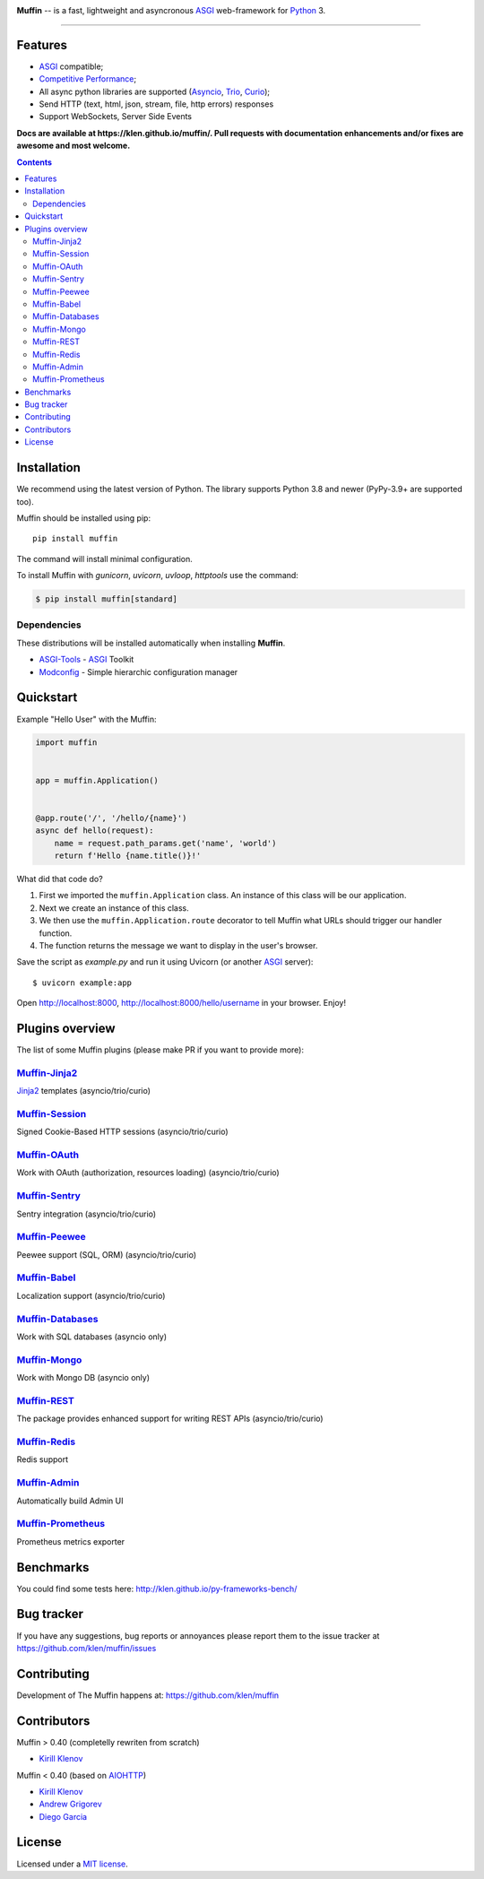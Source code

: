 .. image:: https://raw.github.com/klen/muffin/develop/docs/static/logo-h200.png
   :height: 100px

.. _description:

**Muffin** -- is a fast, lightweight and asyncronous ASGI_ web-framework for Python_ 3.

.. _badges:

.. image:: https://github.com/klen/muffin/workflows/tests/badge.svg
    :target: https://github.com/klen/muffin/actions
    :alt: Tests Status

.. image:: https://github.com/klen/muffin/workflows/docs/badge.svg
    :target: https://klen.github.io/muffin
    :alt: Documentation Status

.. image:: https://img.shields.io/pypi/v/muffin
    :target: https://pypi.org/project/muffin/
    :alt: PYPI Version

.. image:: https://img.shields.io/pypi/pyversions/muffin
    :target: https://pypi.org/project/muffin/
    :alt: Python Versions

----------

.. _features:

Features
--------

- ASGI_ compatible;
- `Competitive Performance <http://klen.github.io/py-frameworks-bench/>`_;
- All async python libraries are supported (Asyncio_, Trio_, Curio_);
- Send HTTP (text, html, json, stream, file, http errors) responses
- Support WebSockets, Server Side Events

.. _documentation:

**Docs are available at https://klen.github.io/muffin/. Pull requests
with documentation enhancements and/or fixes are awesome and most welcome.**

.. _contents:

.. contents::

.. _requirements:

.. _installation:

Installation
------------

We recommend using the latest version of Python. The library supports Python
3.8 and newer (PyPy-3.9+ are supported too).

Muffin should be installed using pip: ::

    pip install muffin

The command will install minimal configuration.

To install Muffin with `gunicorn`, `uvicorn`, `uvloop`, `httptools` use the
command:

.. code-block:: console

  $ pip install muffin[standard]

Dependencies
````````````

These distributions will be installed automatically when installing **Muffin**.

* `ASGI-Tools`_ - ASGI_ Toolkit
* `Modconfig`_  - Simple hierarchic configuration manager

.. _ASGI-Tools: https://klen.github.io/asgi-tools/
.. _Modconfig: https://pypi.org/project/modconfig/

.. _quickstart:

Quickstart
----------

Example "Hello User" with the Muffin:

.. code-block:: python

    import muffin


    app = muffin.Application()


    @app.route('/', '/hello/{name}')
    async def hello(request):
        name = request.path_params.get('name', 'world')
        return f'Hello {name.title()}!'


What did that code do?

1. First we imported the ``muffin.Application`` class.  An instance of
   this class will be our application.
2. Next we create an instance of this class.
3. We then use the ``muffin.Application.route`` decorator to tell Muffin
   what URLs should trigger our handler function.
4. The function returns the message we want to display in the user's browser.


Save the script as `example.py` and run it using Uvicorn (or another ASGI_ server): ::

    $ uvicorn example:app

Open http://localhost:8000, http://localhost:8000/hello/username in your browser. Enjoy!

.. TODO: Finish the general example
.. For a more complete example, see https://github.com/klen/muffin-example

.. _plugins:

Plugins overview
----------------

The list of some Muffin plugins (please make PR if you want to provide more):

`Muffin-Jinja2  <https://github.com/klen/muffin-jinja2>`_
``````````````````````````````````````````````````````````

`Jinja2 <https://jinja.palletsprojects.com/en/2.11.x/>`_ templates (asyncio/trio/curio)

.. image:: https://github.com/klen/muffin-jinja2/workflows/tests/badge.svg
    :target: https://github.com/klen/muffin-jinja2/actions
    :alt: Tests Status

.. image:: https://img.shields.io/pypi/v/muffin-jinja2
    :target: https://pypi.org/project/muffin-jinja2/
    :alt: PYPI Version



`Muffin-Session <https://github.com/klen/muffin-session>`_
```````````````````````````````````````````````````````````

Signed Cookie-Based HTTP sessions (asyncio/trio/curio)

.. image:: https://github.com/klen/muffin-session/workflows/tests/badge.svg
    :target: https://github.com/klen/muffin-session/actions
    :alt: Tests Status

.. image:: https://img.shields.io/pypi/v/muffin-session
    :target: https://pypi.org/project/muffin-session/
    :alt: PYPI Version


`Muffin-OAuth <https://github.com/klen/muffin-oauth>`_
```````````````````````````````````````````````````````

Work with OAuth (authorization, resources loading) (asyncio/trio/curio)

.. image:: https://github.com/klen/muffin-oauth/workflows/tests/badge.svg
    :target: https://github.com/klen/muffin-oauth/actions
    :alt: Tests Status

.. image:: https://img.shields.io/pypi/v/muffin-oauth
    :target: https://pypi.org/project/muffin-oauth/
    :alt: PYPI Version


`Muffin-Sentry  <https://github.com/klen/muffin-sentry>`_
`````````````````````````````````````````````````````````

Sentry integration (asyncio/trio/curio)

.. image:: https://github.com/klen/muffin-sentry/workflows/tests/badge.svg
    :target: https://github.com/klen/muffin-sentry/actions
    :alt: Tests Status

.. image:: https://img.shields.io/pypi/v/muffin-sentry
    :target: https://pypi.org/project/muffin-sentry/
    :alt: PYPI Version


`Muffin-Peewee  <https://github.com/klen/muffin-peewee-aio>`_
`````````````````````````````````````````````````````````````

Peewee support (SQL, ORM) (asyncio/trio/curio)

.. image:: https://github.com/klen/muffin-peewee-aio/workflows/tests/badge.svg
    :target: https://github.com/klen/muffin-peewee/actions
    :alt: Tests Status

.. image:: https://img.shields.io/pypi/v/muffin-peewee-aio
    :target: https://pypi.org/project/muffin-peewee-aio/
    :alt: PYPI Version


`Muffin-Babel   <https://github.com/klen/muffin-babel>`_
````````````````````````````````````````````````````````

Localization support (asyncio/trio/curio)

.. image:: https://github.com/klen/muffin-babel/workflows/tests/badge.svg
    :target: https://github.com/klen/muffin-babel/actions
    :alt: Tests Status

.. image:: https://img.shields.io/pypi/v/muffin-babel
    :target: https://pypi.org/project/muffin-babel/
    :alt: PYPI Version


`Muffin-Databases   <https://github.com/klen/muffin-databases>`_
`````````````````````````````````````````````````````````````````

Work with SQL databases (asyncio only)

.. image:: https://github.com/klen/muffin-databases/workflows/tests/badge.svg
    :target: https://github.com/klen/muffin-databases/actions
    :alt: Tests Status

.. image:: https://img.shields.io/pypi/v/muffin-databases
    :target: https://pypi.org/project/muffin-databases/
    :alt: PYPI Version


`Muffin-Mongo   <https://github.com/klen/muffin-mongo>`_
`````````````````````````````````````````````````````````

Work with Mongo DB (asyncio only)

.. image:: https://github.com/klen/muffin-mongo/workflows/tests/badge.svg
    :target: https://github.com/klen/muffin-mongo/actions
    :alt: Tests Status

.. image:: https://img.shields.io/pypi/v/muffin-mongo
    :target: https://pypi.org/project/muffin-mongo/
    :alt: PYPI Version

`Muffin-REST    <https://github.com/klen/muffin-rest>`_
````````````````````````````````````````````````````````

The package provides enhanced support for writing REST APIs (asyncio/trio/curio)

.. image:: https://github.com/klen/muffin-rest/workflows/tests/badge.svg
    :target: https://github.com/klen/muffin-rest/actions
    :alt: Tests Status

.. image:: https://img.shields.io/pypi/v/muffin-rest
    :target: https://pypi.org/project/muffin-rest/
    :alt: PYPI Version

`Muffin-Redis   <https://github.com/klen/muffin-redis>`_
`````````````````````````````````````````````````````````

Redis support

.. image:: https://github.com/klen/muffin-redis/workflows/tests/badge.svg
    :target: https://github.com/klen/muffin-redis/actions
    :alt: Tests Status

.. image:: https://img.shields.io/pypi/v/muffin-redis
    :target: https://pypi.org/project/muffin-redis/
    :alt: PYPI Version

`Muffin-Admin   <https://github.com/klen/muffin-admin>`_
`````````````````````````````````````````````````````````

Automatically build Admin UI

.. image:: https://github.com/klen/muffin-admin/workflows/tests/badge.svg
    :target: https://github.com/klen/muffin-admin/actions
    :alt: Tests Status

.. image:: https://img.shields.io/pypi/v/muffin-admin
    :target: https://pypi.org/project/muffin-admin/
    :alt: PYPI Version

`Muffin-Prometheus   <https://github.com/klen/muffin-prometheus>`_
```````````````````````````````````````````````````````````````````

Prometheus metrics exporter

.. image:: https://github.com/klen/muffin-prometheus/workflows/tests/badge.svg
    :target: https://github.com/klen/muffin-prometheus/actions
    :alt: Tests Status

.. image:: https://img.shields.io/pypi/v/muffin-prometheus
    :target: https://pypi.org/project/muffin-prometheus/
    :alt: PYPI Version

.. _benchmarks:

Benchmarks
-----------

You could find some tests here: http://klen.github.io/py-frameworks-bench/

.. _bugtracker:

Bug tracker
-----------

If you have any suggestions, bug reports or
annoyances please report them to the issue tracker
at https://github.com/klen/muffin/issues

.. _contributing:

Contributing
------------

Development of The Muffin happens at: https://github.com/klen/muffin


Contributors
-------------

Muffin > 0.40 (completelly rewriten from scratch)

* `Kirill Klenov <https://github.com/klen>`_

Muffin < 0.40 (based on AIOHTTP_)

* `Kirill Klenov <https://github.com/klen>`_
* `Andrew Grigorev <https://github.com/ei-grad>`_
* `Diego Garcia <https://github.com/drgarcia1986>`_

.. _license:

License
-------

Licensed under a `MIT license`_.

.. _links:

.. _AIOHTTP: https://docs.aiohttp.org/en/stable/
.. _ASGI: https://asgi.readthedocs.io/en/latest/
.. _Asyncio: https://docs.python.org/3/library/asyncio.html
.. _Curio: https://curio.readthedocs.io/en/latest/
.. _MIT license: http://opensource.org/licenses/MIT
.. _Python: http://python.org
.. _Trio: https://trio.readthedocs.io/en/stable/index.html
.. _klen: https://github.com/klen
